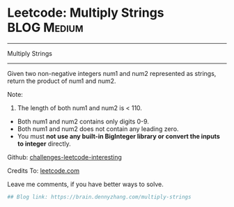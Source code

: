* Leetcode: Multiply Strings                                   :BLOG:Medium:
#+STARTUP: showeverything
#+OPTIONS: toc:nil \n:t ^:nil creator:nil d:nil
:PROPERTIES:
:type:     bignumber, conversion, manydetails
:END:
---------------------------------------------------------------------
Multiply Strings
---------------------------------------------------------------------
Given two non-negative integers num1 and num2 represented as strings, return the product of num1 and num2.

Note:

1. The length of both num1 and num2 is < 110.
- Both num1 and num2 contains only digits 0-9.
- Both num1 and num2 does not contain any leading zero.
- You must *not use any built-in BigInteger library or convert the inputs to integer* directly.

Github: [[url-external:https://github.com/DennyZhang/challenges-leetcode-interesting/tree/master/multiply-strings][challenges-leetcode-interesting]]

Credits To: [[url-external:https://leetcode.com/problems/multiply-strings/description/][leetcode.com]]

Leave me comments, if you have better ways to solve.

#+BEGIN_SRC python
## Blog link: https://brain.dennyzhang.com/multiply-strings
#+END_SRC
